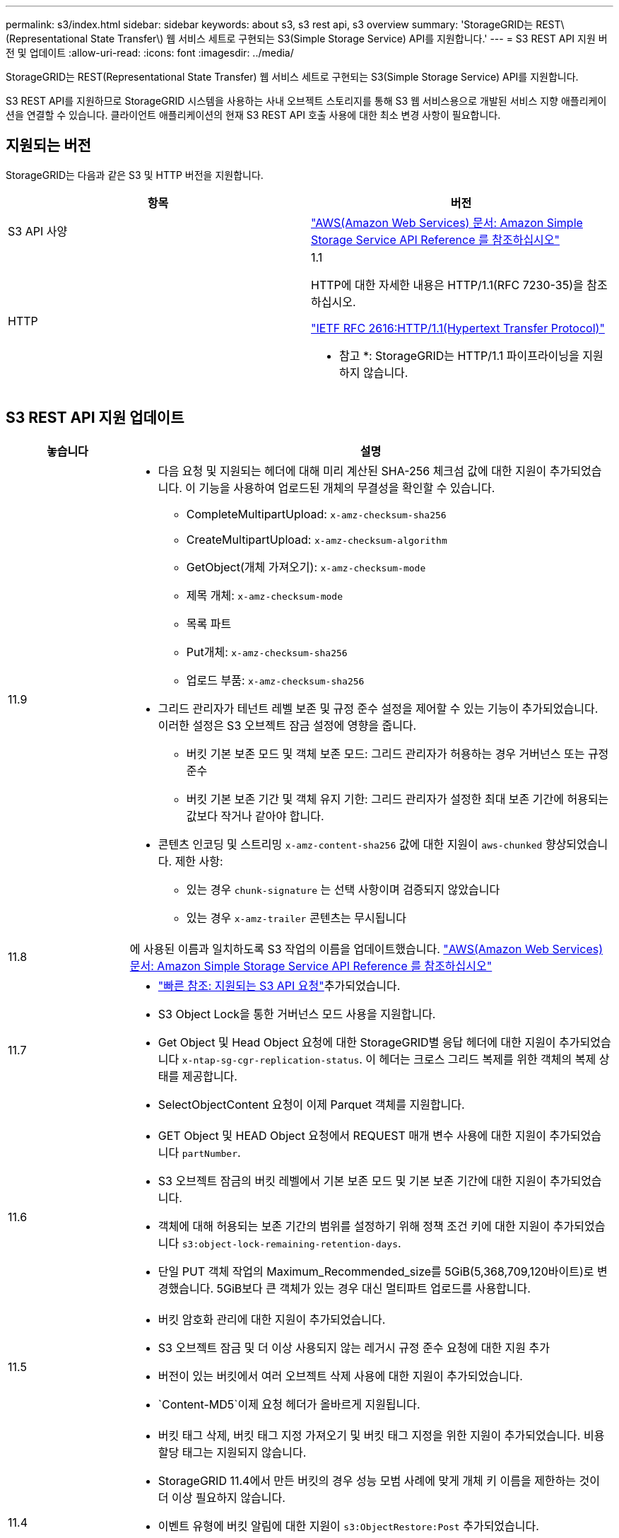 ---
permalink: s3/index.html 
sidebar: sidebar 
keywords: about s3, s3 rest api, s3 overview 
summary: 'StorageGRID는 REST\(Representational State Transfer\) 웹 서비스 세트로 구현되는 S3(Simple Storage Service) API를 지원합니다.' 
---
= S3 REST API 지원 버전 및 업데이트
:allow-uri-read: 
:icons: font
:imagesdir: ../media/


[role="lead"]
StorageGRID는 REST(Representational State Transfer) 웹 서비스 세트로 구현되는 S3(Simple Storage Service) API를 지원합니다.

S3 REST API를 지원하므로 StorageGRID 시스템을 사용하는 사내 오브젝트 스토리지를 통해 S3 웹 서비스용으로 개발된 서비스 지향 애플리케이션을 연결할 수 있습니다. 클라이언트 애플리케이션의 현재 S3 REST API 호출 사용에 대한 최소 변경 사항이 필요합니다.



== 지원되는 버전

StorageGRID는 다음과 같은 S3 및 HTTP 버전을 지원합니다.

[cols="1a,1a"]
|===
| 항목 | 버전 


 a| 
S3 API 사양
 a| 
http://docs.aws.amazon.com/AmazonS3/latest/API/Welcome.html["AWS(Amazon Web Services) 문서: Amazon Simple Storage Service API Reference 를 참조하십시오"^]



 a| 
HTTP
 a| 
1.1

HTTP에 대한 자세한 내용은 HTTP/1.1(RFC 7230-35)을 참조하십시오.

https://datatracker.ietf.org/doc/html/rfc2616["IETF RFC 2616:HTTP/1.1(Hypertext Transfer Protocol)"^]

* 참고 *: StorageGRID는 HTTP/1.1 파이프라이닝을 지원하지 않습니다.

|===


== S3 REST API 지원 업데이트

[cols="1a,4a"]
|===
| 놓습니다 | 설명 


 a| 
11.9
 a| 
* 다음 요청 및 지원되는 헤더에 대해 미리 계산된 SHA-256 체크섬 값에 대한 지원이 추가되었습니다. 이 기능을 사용하여 업로드된 개체의 무결성을 확인할 수 있습니다.
+
** CompleteMultipartUpload: `x-amz-checksum-sha256`
** CreateMultipartUpload: `x-amz-checksum-algorithm`
** GetObject(개체 가져오기): `x-amz-checksum-mode`
** 제목 개체: `x-amz-checksum-mode`
** 목록 파트
** Put개체: `x-amz-checksum-sha256`
** 업로드 부품: `x-amz-checksum-sha256`


* 그리드 관리자가 테넌트 레벨 보존 및 규정 준수 설정을 제어할 수 있는 기능이 추가되었습니다. 이러한 설정은 S3 오브젝트 잠금 설정에 영향을 줍니다.
+
** 버킷 기본 보존 모드 및 객체 보존 모드: 그리드 관리자가 허용하는 경우 거버넌스 또는 규정 준수
** 버킷 기본 보존 기간 및 객체 유지 기한: 그리드 관리자가 설정한 최대 보존 기간에 허용되는 값보다 작거나 같아야 합니다.


* 콘텐츠 인코딩 및 스트리밍 `x-amz-content-sha256` 값에 대한 지원이 `aws-chunked` 향상되었습니다. 제한 사항:
+
** 있는 경우 `chunk-signature` 는 선택 사항이며 검증되지 않았습니다
** 있는 경우 `x-amz-trailer` 콘텐츠는 무시됩니다






 a| 
11.8
 a| 
에 사용된 이름과 일치하도록 S3 작업의 이름을 업데이트했습니다. http://docs.aws.amazon.com/AmazonS3/latest/API/Welcome.html["AWS(Amazon Web Services) 문서: Amazon Simple Storage Service API Reference 를 참조하십시오"^]



 a| 
11.7
 a| 
* link:quick-reference-support-for-aws-apis.html["빠른 참조: 지원되는 S3 API 요청"]추가되었습니다.
* S3 Object Lock을 통한 거버넌스 모드 사용을 지원합니다.
* Get Object 및 Head Object 요청에 대한 StorageGRID별 응답 헤더에 대한 지원이 추가되었습니다 `x-ntap-sg-cgr-replication-status`. 이 헤더는 크로스 그리드 복제를 위한 객체의 복제 상태를 제공합니다.
* SelectObjectContent 요청이 이제 Parquet 객체를 지원합니다.




 a| 
11.6
 a| 
* GET Object 및 HEAD Object 요청에서 REQUEST 매개 변수 사용에 대한 지원이 추가되었습니다 `partNumber`.
* S3 오브젝트 잠금의 버킷 레벨에서 기본 보존 모드 및 기본 보존 기간에 대한 지원이 추가되었습니다.
* 객체에 대해 허용되는 보존 기간의 범위를 설정하기 위해 정책 조건 키에 대한 지원이 추가되었습니다 `s3:object-lock-remaining-retention-days`.
* 단일 PUT 객체 작업의 Maximum_Recommended_size를 5GiB(5,368,709,120바이트)로 변경했습니다. 5GiB보다 큰 객체가 있는 경우 대신 멀티파트 업로드를 사용합니다.




 a| 
11.5
 a| 
* 버킷 암호화 관리에 대한 지원이 추가되었습니다.
* S3 오브젝트 잠금 및 더 이상 사용되지 않는 레거시 규정 준수 요청에 대한 지원 추가
* 버전이 있는 버킷에서 여러 오브젝트 삭제 사용에 대한 지원이 추가되었습니다.
*  `Content-MD5`이제 요청 헤더가 올바르게 지원됩니다.




 a| 
11.4
 a| 
* 버킷 태그 삭제, 버킷 태그 지정 가져오기 및 버킷 태그 지정을 위한 지원이 추가되었습니다. 비용 할당 태그는 지원되지 않습니다.
* StorageGRID 11.4에서 만든 버킷의 경우 성능 모범 사례에 맞게 개체 키 이름을 제한하는 것이 더 이상 필요하지 않습니다.
* 이벤트 유형에 버킷 알림에 대한 지원이 `s3:ObjectRestore:Post` 추가되었습니다.
* 이제 여러 파트에 대한 AWS 크기 제한이 적용됩니다. 멀티파트 업로드의 각 파트는 5MiB에서 5GiB 사이여야 합니다. 마지막 부분은 5MiB보다 작을 수 있습니다.
* TLS 1.3에 대한 지원이 추가되었습니다




 a| 
11.3
 a| 
* 고객이 제공한 키(SSE-C)를 사용하여 오브젝트 데이터의 서버측 암호화에 대한 지원이 추가되었습니다.
* 삭제, 가져오기 및 넣기 버킷 라이프사이클 작업(만료 작업에만 해당) 및 응답 헤더에 대한 지원이 추가되었습니다 `x-amz-expiration`.
* 수집 시 동기식 배치를 사용하는 ILM 규칙의 영향을 설명하기 위해 PUT 개체, Put Object-Copy 및 MultiPart Upload가 업데이트되었습니다.
* TLS 1.1 암호가 더 이상 지원되지 않습니다.




 a| 
11.2
 a| 
클라우드 스토리지 풀과 함께 사용할 POST 오브젝트 복원에 대한 지원이 추가되었습니다. 그룹 및 버킷 정책에서 ARN, 정책 조건 키 및 정책 변수에 대해 AWS 구문 사용을 지원합니다. StorageGRID 구문을 사용하는 기존 그룹 및 버킷 정책은 계속 지원됩니다.

* 참고: * 사용자 지정 StorageGRID 기능에 사용되는 것을 포함하여 다른 구성 JSON/XML에서 ARN/URN을 사용하는 것은 변경되지 않았습니다.



 a| 
11.1
 a| 
CORS(Cross-Origin Resource Sharing), 그리드 노드에 대한 S3 클라이언트 연결을 위한 HTTP 및 버킷에 대한 규정 준수 설정에 대한 지원이 추가되었습니다.



 a| 
11.0
 a| 
버킷에 대한 플랫폼 서비스(CloudMirror 복제, 알림 및 Elasticsearch 검색 통합) 구성 지원 추가 또한 버킷에 대한 객체 태그 위치 제약 조건 및 사용 가능한 정합성 보장에 대한 지원이 추가되었습니다.



 a| 
10.4
 a| 
버전 관리, 끝점 도메인 이름 페이지 업데이트, 정책, 정책 예제 및 PutOverwriteObject 권한에 대한 ILM 검색 변경 사항에 대한 지원이 추가되었습니다.



 a| 
10.3
 a| 
버전 관리 지원 추가.



 a| 
10.2
 a| 
그룹 및 버킷 액세스 정책 및 다중 파트 복제본(업로드 부분 복사)에 대한 지원이 추가되었습니다.



 a| 
10.1
 a| 
멀티파트 업로드, 가상 호스팅 스타일 요청 및 v4 인증에 대한 지원이 추가되었습니다.



 a| 
10.0
 a| 
StorageGRID 시스템에서 S3 REST API의 초기 지원. 현재 지원되는 _Simple Storage Service API Reference_는 2006-03-01입니다.

|===